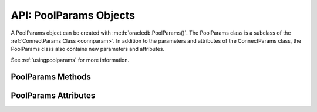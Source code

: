 .. _poolparam:

***********************
API: PoolParams Objects
***********************

A PoolParams object can be created with :meth:`oracledb.PoolParams()`. The
PoolParams class is a subclass of the :ref:`ConnectParams Class <connparam>`.
In addition to the parameters and attributes of the ConnectParams class, the
PoolParams class also contains new parameters and attributes.

See :ref:`usingpoolparams` for more information.

.. _poolparamsmeth:

PoolParams Methods
==================

.. method:: PoolParams.copy()

  Creates a copy of the parameters and returns it.

.. method:: PoolParams.get_connect_string()

  Returns the connection string associated with the PoolParams instance.

.. method:: PoolParams.parse_connect_string(connect_string)

  Parses the connect string into its components and stores the parameters.

  The connect string can be an Easy Connect string, name-value pairs, or a simple alias
  which is looked up in ``tnsnames.ora``. Parameters that are found in the connect string
  override any currently stored values.

.. method:: PoolParams.set(min=None, max=None, increment=None, connectiontype=None, \
    getmode=None, homogeneous=None, timeout=None, wait_timeout=None, \
    max_lifetime_session=None, session_callback=None, max_sessions_per_shard=None, \
    soda_metadata_cache=None, ping_interval=None, user=None, proxy_user=None,\
    password=None, newpassword=None, wallet_password=None, access_token=None, \
    host=None, port=None, protocol=None, https_proxy=None, https_proxy_port=None, \
    service_name=None, sid=None, server_type=None, cclass=None, purity=None, \
    expire_time=None, retry_count=None, retry_delay=None, tcp_connect_timeout=None, \
    ssl_server_dn_match=None, ssl_server_cert_dn=None, wallet_location=None, \
    events=None, externalauth=None, mode=None, disable_oob=None, stmtcachesize=None, \
    edition=None, tag=None, matchanytag=None, config_dir=None, appcontext=[], \
    shardingkey=[], supershardingkey=[], debug_jdwp=None, handle=None)

  Sets one or more of the parameters.

.. _poolparamsattr:

PoolParams Attributes
=====================

.. attribute:: PoolParams.connectiontype

  This read-only attribute specifies the class of the connection that should
  be returned during calls to :meth:`ConnectionPool.acquire()`. It must be Connection
  or a subclass of Connection. This attribute is of type Type["oracledb.connection"].
  The default value is ``oracledb.Connection``.

  This attribute is supported in the python-oracledb Thin and Thick modes.

.. attribute:: PoolParams.getmode

  This read-write attribute is an integer that determines the behavior of
  :meth:`ConnectionPool.acquire()`. The value of this attribute can be one of the
  constants :data:`oracledb.POOL_GETMODE_WAIT`, :data:`oracledb.POOL_GETMODE_NOWAIT`,
  :data:`oracledb.POOL_GETMODE_FORCEGET`, or :data:`oracledb.POOL_GETMODE_TIMEDWAIT`.
  The default value is :data:`oracledb.POOL_GETMODE_WAIT`.

  This attribute is supported in the python-oracledb Thin and Thick modes.

.. attribute:: PoolParams.homogeneous

  This read-only attribute is a boolean which indicates whether the connections
  are :ref:`homogeneous <connpooltypes>` (same user) or heterogeneous (multiple
  users).  The default value is True.

  This attribute is only supported in the python-oracledb Thick mode. The
  python-oracledb Thin mode supports only homogeneous modes.

.. attribute:: PoolParams.increment

  This read-only attribute specifies the number of connections that should
  be added to the pool whenever a new connection needs to be created. The
  default value is 1.

  This attribute is supported in the python-oracledb Thin and Thick modes.

.. attribute:: PoolParams.min

  This read-only attribute is an integer that specifies the minimum number of
  connections that the pool should contain. The default value is 1.

  This attribute is supported in the python-oracledb Thin and Thick modes.

.. attribute:: PoolParams.max

  This read-only attribute specifies the maximum number of connections that
  the pool should contain. The default value is 2.

  This attribute is supported in the python-oracledb Thin and Thick modes.

.. attribute:: PoolParams.max_lifetime_session

  This read-only attribute is an integer that determines the length of time
  (in seconds) that connections can remain in the pool. If the value of this
  attribute is 0, then the connections may remain in the pool indefinitely.
  The default value is 0 seconds.

  This attribute is only supported in the python-oracledb Thick mode.

.. attribute:: PoolParams.max_sessions_per_shard

  This read-only attribute is an integer that determines the maximum number of
  connections that may be associated with a particular shard. The default value
  is 0.

  This attribute is only supported in the python-oracledb Thick mode.

.. attribute:: PoolParams.ping_interval

  This read-only attribute is an integer that specifies the length of time
  (in seconds) after which an unused connection in the pool will be a
  candidate for pinging when :meth:`ConnectionPool.acquire()` is called.
  If the ping to the database indicates that the connection is not alive,
  then a replacement connection will be returned by :meth:`ConnectionPool.acquire()`.
  If the ``ping_interval`` is a negative value, then the ping functionality
  will be disabled. The default value is 60 seconds.

  This attribute is supported in the python-oracledb Thin and Thick modes.

.. attribute:: PoolParams.session_callback

  This read-only attribute specifies a callback that is invoked when
  a connection is returned from the pool for the first time, or when the
  connection tag differs from the one requested.

  This attribute is supported in the python-oracledb Thin and Thick modes.

.. attribute:: PoolParams.soda_metadata_cache

  This read-only attribute is a boolean that indicates whether
  SODA metadata cache should be enabled or not. The default value is False.

  This attribute is only supported in the python-oracledb Thick mode.

.. attribute:: PoolParams.timeout

  This read-only attribute is an integer that specifies the length of time
  (in seconds) that a connection may remain idle in the pool before it is
  terminated. If the value of this attribute is 0, then the connections are
  never terminated. The default value is 0 seconds.

  This attribute is only supported in the python-oracledb Thick mode.

.. attribute:: PoolParams.wait_timeout

  This read-only attribute is an integer that specifies the length of time
  (in milliseconds) that a caller should wait when acquiring a connection
  from the pool with :attr:`~PoolParams.getmode` set to
  :data:`~oracledb.POOLGETMODE_TIMEDWAIT`. The default value is 0 milliseconds.

  This attribute is supported in the python-oracledb Thin and Thick modes.
